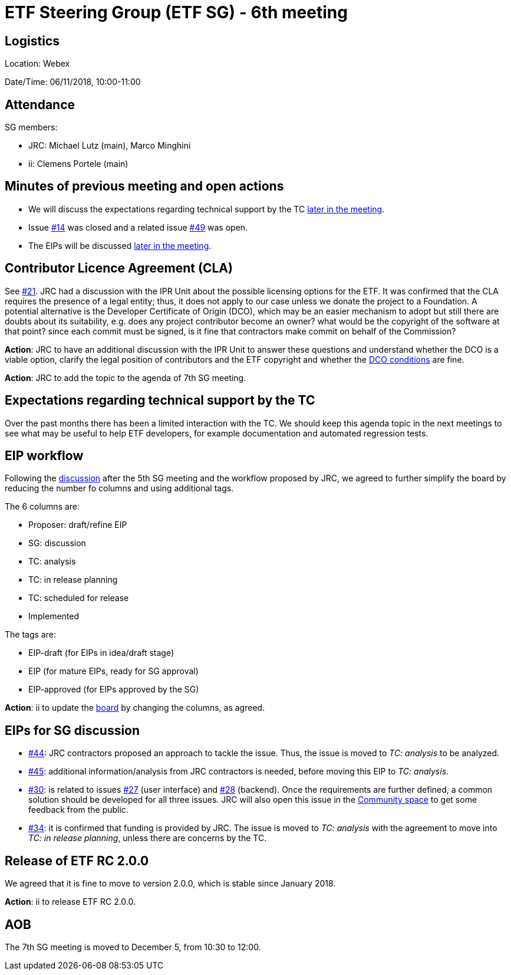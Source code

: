 = ETF Steering Group (ETF SG) - 6th meeting

== Logistics

Location: Webex

Date/Time: 06/11/2018, 10:00-11:00

== Attendance

SG members:

* JRC: Michael Lutz (main), Marco Minghini
* ii: Clemens Portele (main)

== Minutes of previous meeting and open actions

* We will discuss the expectations regarding technical support by the TC <<#expectations-regarding-technical-support-by-the-tc,later in the meeting>>.
* Issue link:https://github.com/etf-validator/governance/issues/14[#14] was closed and a related issue link:https://github.com/etf-validator/governance/issues/49[#49] was open.
* The EIPs will be discussed <<#eips-for-sg-discussion,later in the meeting>>.

== Contributor Licence Agreement (CLA)

See link:https://github.com/etf-validator/governance/issues/21[#21]. JRC had a discussion with the IPR Unit about
the possible licensing options for the ETF. It was confirmed that the CLA requires the presence of a legal entity;
thus, it does not apply to our case unless we donate the project to a Foundation.
A potential alternative is the Developer Certificate of Origin (DCO), which may be an easier mechanism to adopt but
still there are doubts about its suitability, e.g. does any project contributor become an owner?
what would be the copyright of the software at that point? since each commit must be signed, is it fine that contractors make
commit on behalf of the Commission?

*Action*: JRC to have an additional discussion with the IPR Unit to answer these questions and understand whether the DCO is 
a viable option, clarify the legal position of contributors and the ETF copyright
and whether the link:https://developercertificate.org/[DCO conditions] are fine.

*Action*: JRC to add the topic to the agenda of 7th SG meeting.

== Expectations regarding technical support by the TC

Over the past months there has been a limited interaction with the TC. We should keep this agenda topic in the next meetings
to see what may be useful to help ETF developers, for example documentation and automated regression tests.


== EIP workflow

Following the link:https://github.com/etf-validator/governance/issues/51[discussion] after the 5th SG meeting and the
workflow proposed by JRC, we agreed to further simplify the board by reducing the number fo columns and using additional tags.

The 6 columns are:

* Proposer: draft/refine EIP
* SG: discussion
* TC: analysis
* TC: in release planning
* TC: scheduled for release
* Implemented

The tags are:

* EIP-draft (for EIPs in idea/draft stage)
* EIP (for mature EIPs, ready for SG approval)
* EIP-approved (for EIPs approved by the SG)

*Action*: ii to update the link:https://github.com/orgs/etf-validator/projects/2[board] by changing the columns, as agreed.

== EIPs for SG discussion

* link:https://github.com/etf-validator/governance/issues/44[#44]: JRC contractors proposed an approach to tackle the issue.
Thus, the issue is moved to _TC: analysis_ to be analyzed.
* link:https://github.com/etf-validator/governance/issues/45[#45]: additional information/analysis from JRC contractors is needed,
before moving this EIP to _TC: analysis_. 
* link:https://github.com/etf-validator/governance/issues/30[#30]: is related to issues 
link:https://github.com/etf-validator/governance/issues/27[#27] (user interface) and 
link:https://github.com/etf-validator/governance/issues/28[#28] (backend).
Once the requirements are further defined, a common solution should be developed for all three issues.
JRC will also open this issue in the link:https://github.com/inspire-eu-validation/community/[Community space] to get some feedback from the public.
* link:https://github.com/etf-validator/governance/issues/34[#34]: it is confirmed that funding is provided by JRC. The issue is moved
to _TC: analysis_ with the agreement to move into _TC: in release planning_, unless there are concerns by the TC.

== Release of ETF RC 2.0.0

We agreed that it is fine to move to version 2.0.0, which is stable since January 2018.

*Action*: ii to release ETF RC 2.0.0.

== AOB

The 7th SG meeting is moved to December 5, from 10:30 to 12:00.
